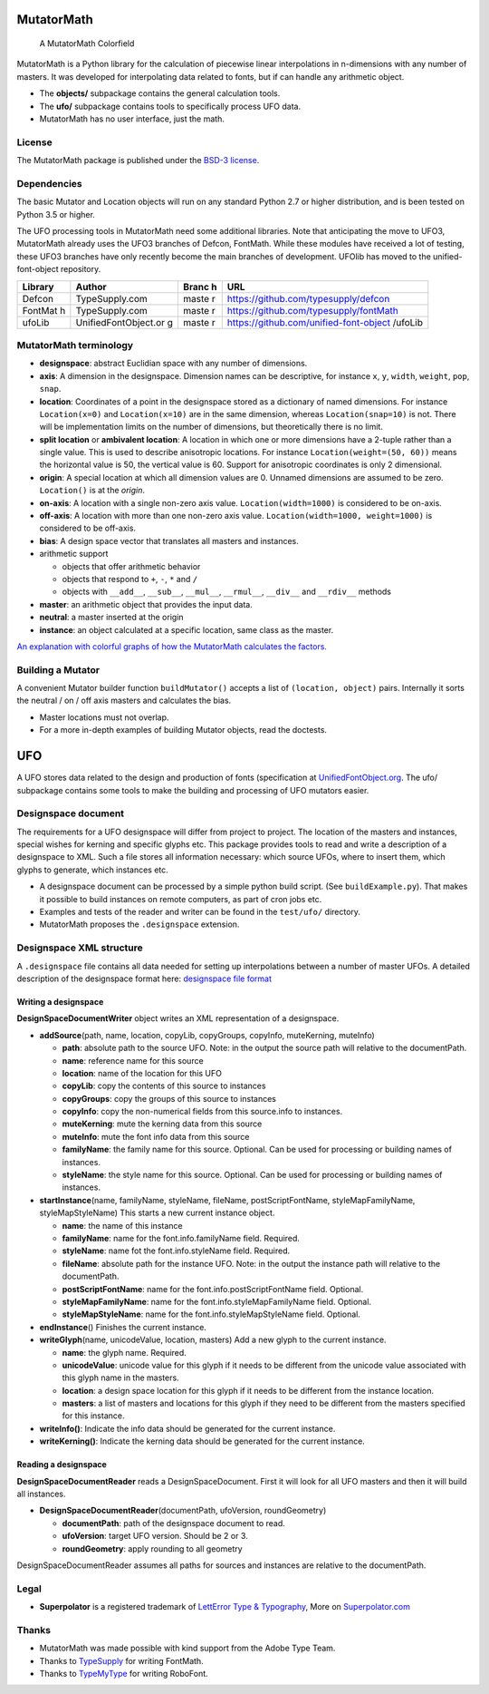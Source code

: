 |Build Status| |Coverage Status|

MutatorMath
===========

.. figure:: Docs/mutatorMath_colorField.jpg
   :alt: A MutatorMath Colorfield

   A MutatorMath Colorfield

MutatorMath is a Python library for the calculation of piecewise linear
interpolations in n-dimensions with any number of masters. It was
developed for interpolating data related to fonts, but if can handle any
arithmetic object.

-  The **objects/** subpackage contains the general calculation tools.
-  The **ufo/** subpackage contains tools to specifically process UFO
   data.
-  MutatorMath has no user interface, just the math.

License
-------

The MutatorMath package is published under the `BSD-3
license <http://opensource.org/licenses/BSD-3-Clause>`__.

Dependencies
------------

The basic Mutator and Location objects will run on any standard Python
2.7 or higher distribution, and is been tested on Python 3.5 or higher.

The UFO processing tools in MutatorMath need some additional libraries.
Note that anticipating the move to UFO3, MutatorMath already uses the
UFO3 branches of Defcon, FontMath. While these modules have received a
lot of testing, these UFO3 branches have only recently become the main
branches of development. UFOlib has moved to the unified-font-object
repository.

+---------+----------------------+-------+----------------------------------------+
| Library | Author               | Branc | URL                                    |
|         |                      | h     |                                        |
+=========+======================+=======+========================================+
| Defcon  | TypeSupply.com       | maste | https://github.com/typesupply/defcon   |
|         |                      | r     |                                        |
+---------+----------------------+-------+----------------------------------------+
| FontMat | TypeSupply.com       | maste | https://github.com/typesupply/fontMath |
| h       |                      | r     |                                        |
+---------+----------------------+-------+----------------------------------------+
| ufoLib  | UnifiedFontObject.or | maste | https://github.com/unified-font-object |
|         | g                    | r     | /ufoLib                                |
+---------+----------------------+-------+----------------------------------------+

MutatorMath terminology
-----------------------

-  **designspace**: abstract Euclidian space with any number of
   dimensions.
-  **axis**: A dimension in the designspace. Dimension names can be
   descriptive, for instance ``x``, ``y``, ``width``, ``weight``,
   ``pop``, ``snap``.
-  **location**: Coordinates of a point in the designspace stored as a
   dictionary of named dimensions. For instance ``Location(x=0)`` and
   ``Location(x=10)`` are in the same dimension, whereas
   ``Location(snap=10)`` is not. There will be implementation limits on
   the number of dimensions, but theoretically there is no limit.
-  **split location** or **ambivalent location**: A location in which
   one or more dimensions have a 2-tuple rather than a single value.
   This is used to describe anisotropic locations. For instance
   ``Location(weight=(50, 60))`` means the horizontal value is 50, the
   vertical value is 60. Support for anisotropic coordinates is only 2
   dimensional.
-  **origin**: A special location at which all dimension values are 0.
   Unnamed dimensions are assumed to be zero. ``Location()`` is at the
   *origin*.
-  **on-axis**: A location with a single non-zero axis value.
   ``Location(width=1000)`` is considered to be on-axis.
-  **off-axis**: A location with more than one non-zero axis value.
   ``Location(width=1000, weight=1000)`` is considered to be off-axis.
-  **bias**: A design space vector that translates all masters and
   instances.
-  arithmetic support

   -  objects that offer arithmetic behavior
   -  objects that respond to ``+``, ``-``, ``*`` and ``/``
   -  objects with ``__add__``, ``__sub__``, ``__mul__``, ``__rmul__``,
      ``__div__`` and ``__rdiv__`` methods

-  **master**: an arithmetic object that provides the input data.
-  **neutral**: a master inserted at the origin
-  **instance**: an object calculated at a specific location, same class
   as the master.

`An explanation with colorful graphs of how the MutatorMath calculates
the factors. <Docs/designSpaceFactors.md>`__

Building a Mutator
------------------

A convenient Mutator builder function ``buildMutator()`` accepts a list
of ``(location, object)`` pairs. Internally it sorts the neutral / on /
off axis masters and calculates the bias.

-  Master locations must not overlap.
-  For a more in-depth examples of building Mutator objects, read the
   doctests.

UFO
===

A UFO stores data related to the design and production of fonts
(specification at
`UnifiedFontObject.org <http://unifiedfontobject.org>`__. The ufo/
subpackage contains some tools to make the building and processing of
UFO mutators easier.

Designspace document
--------------------

The requirements for a UFO designspace will differ from project to
project. The location of the masters and instances, special wishes for
kerning and specific glyphs etc. This package provides tools to read and
write a description of a designspace to XML. Such a file stores all
information necessary: which source UFOs, where to insert them, which
glyphs to generate, which instances etc.

-  A designspace document can be processed by a simple python build
   script. (See ``buildExample.py``). That makes it possible to build
   instances on remote computers, as part of cron jobs etc.
-  Examples and tests of the reader and writer can be found in the
   ``test/ufo/`` directory.
-  MutatorMath proposes the ``.designspace`` extension.

Designspace XML structure
-------------------------

A ``.designspace`` file contains all data needed for setting up
interpolations between a number of master UFOs. A detailed description
of the designspace format here: `designspace file
format <Docs/designSpaceFileFormat.md>`__

Writing a designspace
~~~~~~~~~~~~~~~~~~~~~

**DesignSpaceDocumentWriter** object writes an XML representation of a
designspace.

-  **addSource**\ (path, name, location, copyLib, copyGroups, copyInfo,
   muteKerning, muteInfo)

   -  **path**: absolute path to the source UFO. Note: in the output the
      source path will relative to the documentPath.
   -  **name**: reference name for this source
   -  **location**: name of the location for this UFO
   -  **copyLib**: copy the contents of this source to instances
   -  **copyGroups**: copy the groups of this source to instances
   -  **copyInfo**: copy the non-numerical fields from this source.info
      to instances.
   -  **muteKerning**: mute the kerning data from this source
   -  **muteInfo**: mute the font info data from this source
   -  **familyName**: the family name for this source. Optional. Can be
      used for processing or building names of instances.
   -  **styleName**: the style name for this source. Optional. Can be
      used for processing or building names of instances.

-  **startInstance**\ (name, familyName, styleName, fileName,
   postScriptFontName, styleMapFamilyName, styleMapStyleName) This
   starts a new current instance object.

   -  **name**: the name of this instance
   -  **familyName**: name for the font.info.familyName field. Required.
   -  **styleName**: name fot the font.info.styleName field. Required.
   -  **fileName**: absolute path for the instance UFO. Note: in the
      output the instance path will relative to the documentPath.
   -  **postScriptFontName**: name for the font.info.postScriptFontName
      field. Optional.
   -  **styleMapFamilyName**: name for the font.info.styleMapFamilyName
      field. Optional.
   -  **styleMapStyleName**: name for the font.info.styleMapStyleName
      field. Optional.

-  **endInstance**\ () Finishes the current instance.
-  **writeGlyph**\ (name, unicodeValue, location, masters) Add a new
   glyph to the current instance.

   -  **name**: the glyph name. Required.
   -  **unicodeValue**: unicode value for this glyph if it needs to be
      different from the unicode value associated with this glyph name
      in the masters.
   -  **location**: a design space location for this glyph if it needs
      to be different from the instance location.
   -  **masters**: a list of masters and locations for this glyph if
      they need to be different from the masters specified for this
      instance.

-  **writeInfo()**: Indicate the info data should be generated for the
   current instance.
-  **writeKerning()**: Indicate the kerning data should be generated for
   the current instance.

Reading a designspace
~~~~~~~~~~~~~~~~~~~~~

**DesignSpaceDocumentReader** reads a DesignSpaceDocument. First it will
look for all UFO masters and then it will build all instances.

-  **DesignSpaceDocumentReader**\ (documentPath, ufoVersion,
   roundGeometry)

   -  **documentPath**: path of the designspace document to read.
   -  **ufoVersion**: target UFO version. Should be 2 or 3.
   -  **roundGeometry**: apply rounding to all geometry

DesignSpaceDocumentReader assumes all paths for sources and instances
are relative to the documentPath.

Legal
-----

-  **Superpolator** is a registered trademark of `LettError Type &
   Typography <http://letterror.com>`__, More on
   `Superpolator.com <http://superpolator.com>`__

Thanks
------

-  MutatorMath was made possible with kind support from the Adobe Type
   Team.
-  Thanks to `TypeSupply <http://typesupply.com>`__ for writing
   FontMath.
-  Thanks to `TypeMyType <http://robofont.com>`__ for writing RoboFont.

.. |Build Status| image:: https://travis-ci.org/LettError/MutatorMath.svg?branch=master
   :target: https://travis-ci.org/LettError/MutatorMath
.. |Coverage Status| image:: https://coveralls.io/repos/github/LettError/MutatorMath/badge.svg?branch=master
   :target: https://coveralls.io/github/LettError/MutatorMath?branch=master
